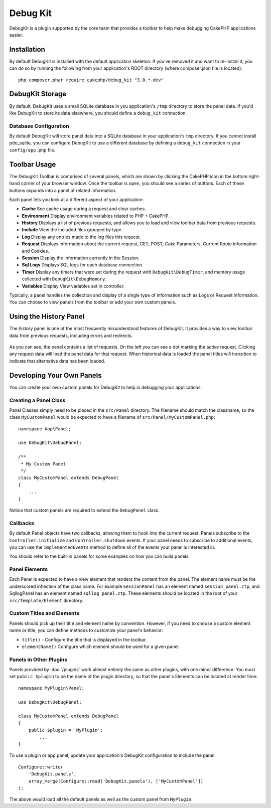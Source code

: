 Debug Kit
#########

DebugKit is a plugin supported by the core team that provides a toolbar to help
make debugging CakePHP applications easier.

Installation
============

By default DebugKit is installed with the default application skeleton. If
you've removed it and want to re-install it, you can do so by running the
following from your application's ROOT directory (where composer.json file is
located)::

    php composer.phar require cakephp/debug_kit "3.0.*-dev"

DebugKit Storage
================

By default, DebugKit uses a small SQLite database in you application's ``/tmp``
directory to store the panel data. If you'd like DebugKit to store its data
elsewhere, you should define a ``debug_kit`` connection.

Database Configuration
----------------------

By default DebugKit will store panel data into a SQLite database in your
application's ``tmp`` directory. If you cannot install pdo_sqlite, you can
configure DebugKit to use a different database by defining a ``debug_kit``
connection in your ``config/app.php`` file.

Toolbar Usage
==============

The DebugKit Toolbar is comprised of several panels, which are shown by clicking
the CakePHP icon in the bottom right-hand corner of your browser window. Once
the toolbar is open, you should see a series of buttons. Each of these buttons
expands into a panel of related information.

Each panel lets you look at a different aspect of your application:

* **Cache** See cache usage during a request and clear caches.
* **Environment** Display environment variables related to PHP + CakePHP.
* **History** Displays a list of previous requests, and allows you to load
  and view toolbar data from previous requests.
* **Include** View the included files grouped by type.
* **Log** Display any entries made to the log files this request.
* **Request** Displays information about the current request, GET, POST, Cake
  Parameters, Current Route information and Cookies.
* **Session** Display the information currently in the Session.
* **Sql Logs** Displays SQL logs for each database connection.
* **Timer** Display any timers that were set during the request with
  ``DebugKit\DebugTimer``, and memory usage collected with
  ``DebugKit\DebugMemory``.
* **Variables** Display View variables set in controller.

Typically, a panel handles the collection and display of a single type
of information such as Logs or Request information. You can choose to view
panels from the toolbar or add your own custom panels.

Using the History Panel
=======================

The history panel is one of the most frequently misunderstood features of
DebugKit. It provides a way to view toolbar data from previous requests,
including errors and redirects.

.. figure:: /_static/debug-kit/history-panel.png
    :alt: Screenshot of the history panel in debug kit.

As you can see, the panel contains a list of requests. On the left you can see
a dot marking the active request. Clicking any request data will load the panel
data for that request. When historical data is loaded the panel titles will
transition to indicate that alternative data has been loaded.

.. figure:: /_static/debug-kit/history-panel-use.gif
    :alt: Video of history panel in action.

Developing Your Own Panels
==========================

You can create your own custom panels for DebugKit to help in debugging your
applications.

Creating a Panel Class
----------------------

Panel Classes simply need to be placed in the ``src/Panel`` directory. The
filename should match the classname, so the class ``MyCustomPanel`` would be
expected to have a filename of ``src/Panel/MyCustomPanel.php``::

    namespace App\Panel;

    use DebugKit\DebugPanel;

    /**
     * My Custom Panel
     */
    class MyCustomPanel extends DebugPanel
    {
        ...
    }

Notice that custom panels are required to extend the ``DebugPanel`` class.

Callbacks
---------

By default Panel objects have two callbacks, allowing them to hook into the
current request. Panels subscribe to the ``Controller.initialize`` and
``Controller.shutdown`` events. If your panel needs to subscribe to additional
events, you can use the ``implementedEvents`` method to define all of the events
your panel is interested in.

You should refer to the built-in panels for some examples on how you can build
panels.

Panel Elements
--------------

Each Panel is expected to have a view element that renders the content from the
panel. The element name must be the underscored inflection of the class name.
For example ``SessionPanel`` has an element named ``session_panel.ctp``, and
SqllogPanel has an element named ``sqllog_panel.ctp``. These elements should be
located in the root of your ``src/Template/Element`` directory.

Custom Titles and Elements
--------------------------

Panels should pick up their title and element name by convention. However, if
you need to choose a custom element name or title, you can define methods to
customize your panel's behavior:

- ``title()`` - Configure the title that is displayed in the toolbar.
- ``elementName()`` Configure which element should be used for a given panel.

Panels in Other Plugins
-----------------------

Panels provided by :doc:`/plugins` work almost entirely the same as other
plugins, with one minor difference:  You must set ``public $plugin`` to be the
name of the plugin directory, so that the panel's Elements can be located at
render time::

    namespace MyPlugin\Panel;

    use DebugKit\DebugPanel;

    class MyCustomPanel extends DebugPanel
    {
        public $plugin = 'MyPlugin';
            ...
    }

To use a plugin or app panel, update your application's DebugKit configuration
to include the panel::

    Configure::write(
        'DebugKit.panels',
        array_merge(Configure::read('DebugKit.panels'), ['MyCustomPanel'])
    );

The above would load all the default panels as well as the custom panel from
``MyPlugin``.
